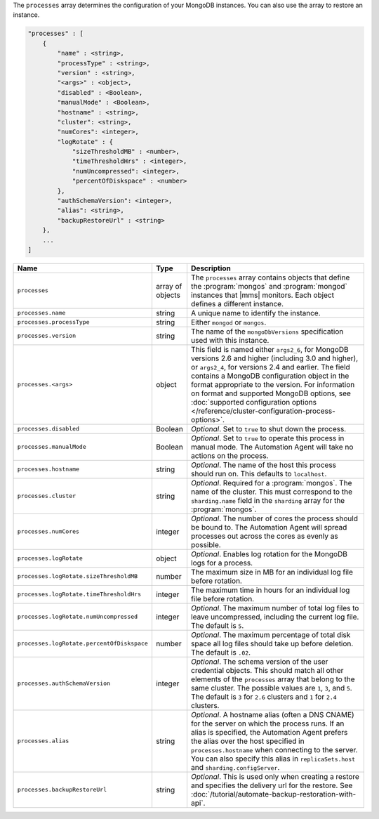 The ``processes`` array determines the configuration of your MongoDB instances.
You can also use the array to restore an instance.

.. code-block:: cfg

   "processes" : [
       {
           "name" : <string>,
           "processType" : <string>,
           "version" : <string>,
           "<args>" : <object>,
           "disabled" : <Boolean>,
           "manualMode" : <Boolean>,
           "hostname" : <string>,
           "cluster": <string>,
           "numCores": <integer>,
           "logRotate" : {
               "sizeThresholdMB" : <number>,
               "timeThresholdHrs" : <integer>,
               "numUncompressed": <integer>,
               "percentOfDiskspace" : <number>
           },
           "authSchemaVersion": <integer>,
           "alias": <string>,
           "backupRestoreUrl" : <string>
       },
       ...
   ]

.. list-table::
   :widths: 30 10 80
   :header-rows: 1

   * - Name
     - Type
     - Description

   * - ``processes``
     - array of objects
     - The ``processes`` array contains objects that define the
       :program:`mongos` and :program:`mongod` instances that |mms|
       monitors. Each object defines a different instance.

   * - ``processes.name``
     - string
     - A unique name to identify the instance.

   * - ``processes.processType``
     - string
     - Either ``mongod`` or ``mongos``.

   * - ``processes.version``
     - string
     - The name of the ``mongoDbVersions`` specification used with
       this instance.

   * - ``processes.<args>``
     - object
     - This field is named either ``args2_6``, for MongoDB versions 2.6
       and higher (including 3.0 and higher), or ``args2_4``, for versions
       2.4 and earlier. The field contains a MongoDB configuration
       object in the format appropriate to the version. For information
       on format and supported MongoDB options, see :doc:`supported
       configuration options
       </reference/cluster-configuration-process-options>`.

   * - ``processes.disabled``
     - Boolean
     - *Optional*. Set to ``true`` to shut down the process.

   * - ``processes.manualMode``
     - Boolean
     - *Optional*. Set to ``true`` to operate this process in manual mode.
       The Automation Agent will take no actions on the process.

   * - ``processes.hostname``
     - string
     - *Optional*. The name of the host this process should run on. This
       defaults to ``localhost``.

   * - ``processes.cluster``
     - string
     - *Optional*. Required for a :program:`mongos`. The name of the
       cluster. This must correspond to the ``sharding.name`` field
       in the ``sharding`` array for the :program:`mongos`.

   * - ``processes.numCores``
     - integer
     - *Optional*. The number of cores the process should be bound to. The
       Automation Agent will spread processes out across the cores as
       evenly as possible.

   * - ``processes.logRotate``
     - object
     - *Optional*. Enables log rotation for the MongoDB logs for a
       process.

   * - ``processes.logRotate.sizeThresholdMB``
     - number
     - The maximum size in MB for an individual log file before rotation.

   * - ``processes.logRotate.timeThresholdHrs``
     - integer
     - The maximum time in hours for an individual log file before
       rotation.

   * - ``processes.logRotate.numUncompressed``
     - integer
     - *Optional*. The maximum number of total log files to leave
       uncompressed, including the current log file. The default is ``5``.

   * - ``processes.logRotate.percentOfDiskspace``
     - number
     - *Optional*. The maximum percentage of total disk space all log
       files should take up before deletion. The default is ``.02``.

   * - ``processes.authSchemaVersion``
     - integer
     - *Optional*. The schema version of the user credential objects.
       This should match all other elements of the ``processes`` array
       that belong to the same cluster. The possible values are ``1``,
       ``3``, and ``5``. The default is ``3`` for ``2.6`` clusters and
       ``1`` for ``2.4`` clusters.

   * - ``processes.alias``
     - string
     - *Optional*. A hostname alias (often a DNS CNAME) for the server on
       which the process runs. If an alias is specified, the Automation
       Agent prefers the alias over the host specified in
       ``processes.hostname`` when connecting to the server. You can
       also specify this alias in ``replicaSets.host`` and
       ``sharding.configServer``.

   * - ``processes.backupRestoreUrl``
     - string
     - *Optional*. This is used only when creating a restore and specifies the
       delivery url for the restore. See
       :doc:`/tutorial/automate-backup-restoration-with-api`.
